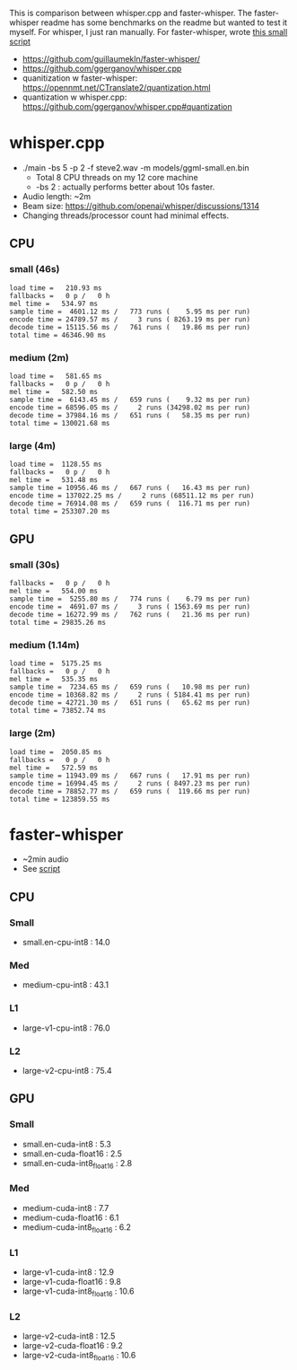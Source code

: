 This is comparison between whisper.cpp and faster-whisper. The faster-whisper readme has some benchmarks on the readme but wanted to test it myself. For whisper, I just ran manually. For faster-whisper, wrote [[https://github.com/guillaumekln/faster-whisper/issues/365][this small script]]
- https://github.com/guillaumekln/faster-whisper/
- https://github.com/ggerganov/whisper.cpp
- quanitization w faster-whisper: https://opennmt.net/CTranslate2/quantization.html
- quantization w whisper.cpp: https://github.com/ggerganov/whisper.cpp#quantization

* whisper.cpp
- ./main -bs 5 -p 2  -f steve2.wav -m models/ggml-small.en.bin
  - Total 8 CPU threads on my 12 core machine
  - -bs 2 : actually performs better about 10s faster.
- Audio length: ~2m
- Beam size: https://github.com/openai/whisper/discussions/1314
- Changing threads/processor count had minimal effects.
** CPU
*** small (46s)
#+begin_src
load time =   210.93 ms
fallbacks =   0 p /   0 h
mel time =   534.97 ms
sample time =  4601.12 ms /   773 runs (    5.95 ms per run)
encode time = 24789.57 ms /     3 runs ( 8263.19 ms per run)
decode time = 15115.56 ms /   761 runs (   19.86 ms per run)
total time = 46346.90 ms
#+end_src
*** medium (2m)
#+begin_src
load time =   581.65 ms
fallbacks =   0 p /   0 h
mel time =   582.50 ms
sample time =  6143.45 ms /   659 runs (    9.32 ms per run)
encode time = 68596.05 ms /     2 runs (34298.02 ms per run)
decode time = 37984.16 ms /   651 runs (   58.35 ms per run)
total time = 130021.68 ms
#+end_src
*** large (4m)
#+begin_src
load time =  1128.55 ms
fallbacks =   0 p /   0 h
mel time =   531.48 ms
sample time = 10956.46 ms /   667 runs (   16.43 ms per run)
encode time = 137022.25 ms /     2 runs (68511.12 ms per run)
decode time = 76914.08 ms /   659 runs (  116.71 ms per run)
total time = 253307.20 ms
#+end_src
** GPU
*** small (30s)
#+begin_src
fallbacks =   0 p /   0 h
mel time =   554.00 ms
sample time =  5255.80 ms /   774 runs (    6.79 ms per run)
encode time =  4691.07 ms /     3 runs ( 1563.69 ms per run)
decode time = 16272.99 ms /   762 runs (   21.36 ms per run)
total time = 29835.26 ms
#+end_src
*** medium (1.14m)
#+begin_src
load time =  5175.25 ms
fallbacks =   0 p /   0 h
mel time =   535.35 ms
sample time =  7234.65 ms /   659 runs (   10.98 ms per run)
encode time = 10368.82 ms /     2 runs ( 5184.41 ms per run)
decode time = 42721.30 ms /   651 runs (   65.62 ms per run)
total time = 73852.74 ms
#+end_src
*** large (2m)
#+begin_src
load time =  2050.85 ms
fallbacks =   0 p /   0 h
mel time =   572.59 ms
sample time = 11943.09 ms /   667 runs (   17.91 ms per run)
encode time = 16994.45 ms /     2 runs ( 8497.23 ms per run)
decode time = 78852.77 ms /   659 runs (  119.66 ms per run)
total time = 123859.55 ms
#+end_src
* faster-whisper
- ~2min audio
- See [[https://github.com/guillaumekln/faster-whisper/issues/365][script]]
** CPU
*** Small
- small.en-cpu-int8 : 14.0
*** Med
- medium-cpu-int8 : 43.1
*** L1
- large-v1-cpu-int8 : 76.0
*** L2
- large-v2-cpu-int8 : 75.4
** GPU
*** Small
- small.en-cuda-int8 : 5.3
- small.en-cuda-float16 : 2.5
- small.en-cuda-int8_float16 : 2.8
*** Med
- medium-cuda-int8 : 7.7
- medium-cuda-float16 : 6.1
- medium-cuda-int8_float16 : 6.2
*** L1
- large-v1-cuda-int8 : 12.9
- large-v1-cuda-float16 : 9.8
- large-v1-cuda-int8_float16 : 10.6
*** L2
- large-v2-cuda-int8 : 12.5
- large-v2-cuda-float16 : 9.2
- large-v2-cuda-int8_float16 : 10.6

